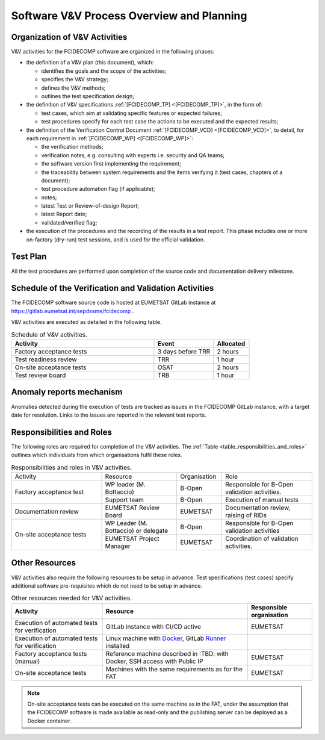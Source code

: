 .. _software_v&v_process_and_planning:

Software V&V Process Overview and Planning
------------------------------------------

Organization of V&V Activities
~~~~~~~~~~~~~~~~~~~~~~~~~~~~~~

V&V activities for the FCIDECOMP software are organized in the following phases:

-  the definition of a V&V plan (this document), which:

   -  identifies the goals and the scope of the activities;

   -  specifies the V&V strategy;

   -  defines the V&V methods;

   -  outlines the test specification design;

-  the definition of V&V specifications :ref:`[FCIDECOMP_TP] <[FCIDECOMP_TP]>`, in the form of:

   -  test cases, which aim at
      validating specific features or expected failures;

   -  test procedures specify for each test case the actions to be
      executed and the expected results;

-  the definition of the Verification Control Document :ref:`[FCIDECOMP_VCD] <[FCIDECOMP_VCD]>`, to detail, for each
   requirement in :ref:`[FCIDECOMP_WP] <[FCIDECOMP_WP]>`:

   -  the verification methods;

   -  verification notes, e.g. consulting with experts i.e. security and QA teams;

   -  the software version first implementing the requirement;

   -  the traceability between system requirements and the items verifying it
      (test cases, chapters of a document);

   -  test procedure automation flag (if applicable);

   -  notes;

   -  latest Test or Review-of-design Report;

   -  latest Report date;

   -  validated/verified flag;

-  the execution of the procedures and the recording of the results in a
   test report. This phase includes one or more on-factory (dry-run)
   test sessions, and is used for the official validation.

Test Plan
~~~~~~~~~

All the test procedures are performed upon completion of the source code and documentation
delivery milestone.

Schedule of the Verification and Validation Activities
~~~~~~~~~~~~~~~~~~~~~~~~~~~~~~~~~~~~~~~~~~~~~~~~~~~~~~~~

The FCIDECOMP software source code is hosted at EUMETSAT GitLab instance
at https://gitlab.eumetsat.int/sepdssme/fcidecomp  .

V&V activities are executed as
detailed in the following table.


.. list-table:: Schedule of V&V activities.
    :header-rows: 1
    :widths: 60 25 15

    * - Activity
      - Event
      - Allocated
    * - Factory acceptance tests
      - 3 days before TRR
      - 2 hours
    * - Test readiness review
      - TRR
      - 1 hour
    * - On-site acceptance tests
      - OSAT
      - 2 hours
    * - Test review board
      - TRB
      - 1 hour

Anomaly reports mechanism
~~~~~~~~~~~~~~~~~~~~~~~~~~

Anomalies detected during the execution of tests
are tracked as issues in the FCIDECOMP GitLab instance,
with a target date for resolution.
Links to the issues are reported in the relevant test reports.

Responsibilities and Roles
~~~~~~~~~~~~~~~~~~~~~~~~~~

The following roles are required for completion of the V&V activities.
The :ref:`Table <table_responsibilities_and_roles>` outlines which individuals
from which organisations fulfil these roles.

.. _table_responsibilities_and_roles:

.. table:: Responsibilities and roles in V&V activities.
    :widths: 30 25 15 30

    +---------------------------+-----------------------+---------------------+--------------------------------------+
    | Activity                  | Resource              | Organisation        | Role                                 |
    +---------------------------+-----------------------+---------------------+--------------------------------------+
    | Factory acceptance        |  WP leader            |   B-Open            | Responsible for B-Open               |
    | test                      |  (M. Bottaccio)       |                     | validation activities.               |
    |                           +-----------------------+---------------------+--------------------------------------+
    |                           |  Support team         |   B-Open            | Execution of manual tests            |
    +---------------------------+-----------------------+---------------------+--------------------------------------+
    | Documentation review      | EUMETSAT Review Board |   EUMETSAT          | Documentation review,                |
    |                           |                       |                     | raising of RIDs                      |
    +---------------------------+-----------------------+---------------------+--------------------------------------+
    | On-site acceptance        |  WP Leader            |   B-Open            | Responsible for B-Open               |
    | tests                     |  (M. Bottaccio) or    |                     | validation activities                |
    |                           |  delegate             |                     |                                      |
    |                           +-----------------------+---------------------+--------------------------------------+
    |                           |  EUMETSAT Project     |   EUMETSAT          | Coordination of validation           |
    |                           |  Manager              |                     | activities.                          |
    +---------------------------+-----------------------+---------------------+--------------------------------------+


Other Resources
~~~~~~~~~~~~~~~~~

V&V activities also require the following resources to be setup in advance.
Test specifications (test cases) specify additional software pre-requisites which do not need to be
setup in advance.

.. _table_resources:

.. csv-table:: Other resources needed for V&V activities.
    :header: "Activity", "Resource", "Responsible organisation"

    "Execution of automated tests for verification", "GitLab instance with CI/CD active", "EUMETSAT"
    "Execution of automated tests for verification", "Linux machine with Docker_, GitLab Runner_ installed",
    "Factory acceptance tests (manual)", "Reference machine described in :TBD:
    with Docker, SSH access with Public IP", "EUMETSAT"
    "On-site acceptance tests", "Machines with the same requirements as for the FAT", "EUMETSAT"


.. note:: On-site acceptance tests can be executed on the same machine as in the FAT, under the assumption
    that the FCIDECOMP software is made available as read-only and the publishing server can be deployed as a Docker
    container.


.. _Docker: https://www.docker.com
.. _Runner: https://docs.gitlab.com/runner/
